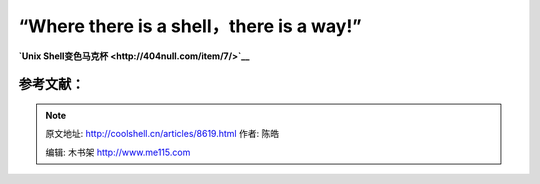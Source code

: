 .. _articles8619:

**“Where there is a shell，there is a way!”**
=============================================

| |Shell至理名言|
| |Unix Shell变色马克杯|

**`Unix Shell变色马克杯 <http://404null.com/item/7/>`__**

参考文献：
^^^^^^^^^^

.. |Tiobe下全球编程语言排名21~40| image:: http://www.ituring.com.cn/download/01RTOwwaK8UF
.. |Shell至理名言| image:: http://www.ituring.com.cn/download/01RTOxPgdeVs
.. |Unix Shell变色马克杯| image:: http://www.ituring.com.cn/download/01RTOxPvYWI0
   :target: http://404null.com/item/7/
.. |image9| image:: /coolshell/static/20140920235925942000.jpg

.. note::
    原文地址: http://coolshell.cn/articles/8619.html 
    作者: 陈皓 

    编辑: 木书架 http://www.me115.com